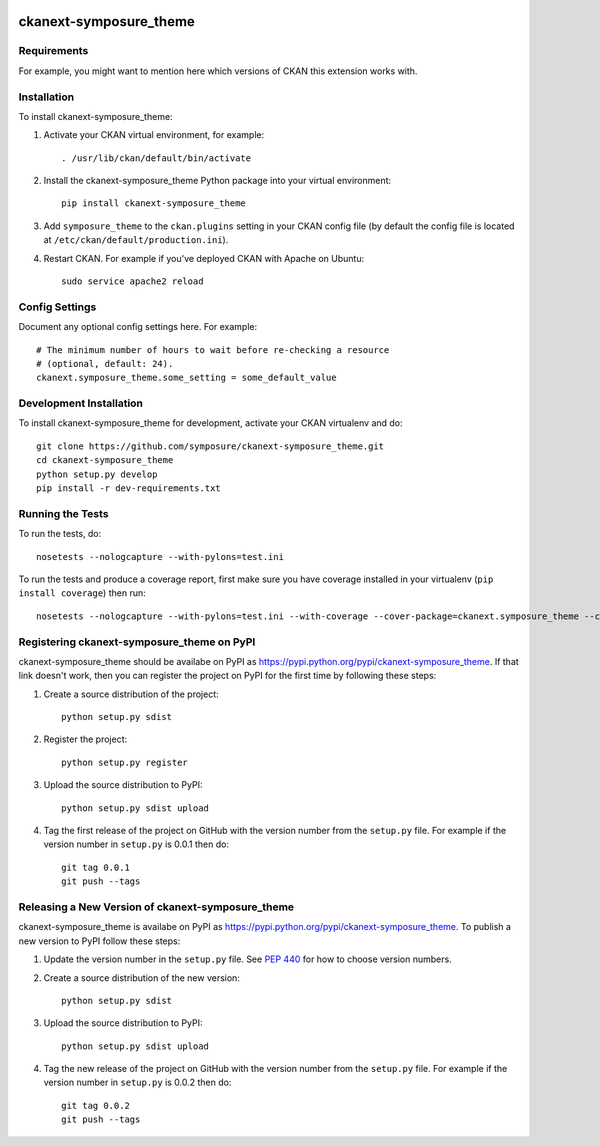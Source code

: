 .. You should enable this project on travis-ci.org and coveralls.io to make
   these badges work. The necessary Travis and Coverage config files have been
   generated for you.

.. image:: https://travis-ci.org/symposure/ckanext-symposure_theme.svg?branch=master
    :target: https://travis-ci.org/symposure/ckanext-symposure_theme

.. image:: https://coveralls.io/repos/symposure/ckanext-symposure_theme/badge.svg
  :target: https://coveralls.io/r/symposure/ckanext-symposure_theme

.. image:: https://pypip.in/download/ckanext-symposure_theme/badge.svg
    :target: https://pypi.python.org/pypi//ckanext-symposure_theme/
    :alt: Downloads

.. image:: https://pypip.in/version/ckanext-symposure_theme/badge.svg
    :target: https://pypi.python.org/pypi/ckanext-symposure_theme/
    :alt: Latest Version

.. image:: https://pypip.in/py_versions/ckanext-symposure_theme/badge.svg
    :target: https://pypi.python.org/pypi/ckanext-symposure_theme/
    :alt: Supported Python versions

.. image:: https://pypip.in/status/ckanext-symposure_theme/badge.svg
    :target: https://pypi.python.org/pypi/ckanext-symposure_theme/
    :alt: Development Status

.. image:: https://pypip.in/license/ckanext-symposure_theme/badge.svg
    :target: https://pypi.python.org/pypi/ckanext-symposure_theme/
    :alt: License

=============
ckanext-symposure_theme
=============

.. Put a description of your extension here:
   What does it do? What features does it have?
   Consider including some screenshots or embedding a video!


------------
Requirements
------------

For example, you might want to mention here which versions of CKAN this
extension works with.


------------
Installation
------------

.. Add any additional install steps to the list below.
   For example installing any non-Python dependencies or adding any required
   config settings.

To install ckanext-symposure_theme:

1. Activate your CKAN virtual environment, for example::

     . /usr/lib/ckan/default/bin/activate

2. Install the ckanext-symposure_theme Python package into your virtual environment::

     pip install ckanext-symposure_theme

3. Add ``symposure_theme`` to the ``ckan.plugins`` setting in your CKAN
   config file (by default the config file is located at
   ``/etc/ckan/default/production.ini``).

4. Restart CKAN. For example if you've deployed CKAN with Apache on Ubuntu::

     sudo service apache2 reload


---------------
Config Settings
---------------

Document any optional config settings here. For example::

    # The minimum number of hours to wait before re-checking a resource
    # (optional, default: 24).
    ckanext.symposure_theme.some_setting = some_default_value


------------------------
Development Installation
------------------------

To install ckanext-symposure_theme for development, activate your CKAN virtualenv and
do::

    git clone https://github.com/symposure/ckanext-symposure_theme.git
    cd ckanext-symposure_theme
    python setup.py develop
    pip install -r dev-requirements.txt


-----------------
Running the Tests
-----------------

To run the tests, do::

    nosetests --nologcapture --with-pylons=test.ini

To run the tests and produce a coverage report, first make sure you have
coverage installed in your virtualenv (``pip install coverage``) then run::

    nosetests --nologcapture --with-pylons=test.ini --with-coverage --cover-package=ckanext.symposure_theme --cover-inclusive --cover-erase --cover-tests


---------------------------------
Registering ckanext-symposure_theme on PyPI
---------------------------------

ckanext-symposure_theme should be availabe on PyPI as
https://pypi.python.org/pypi/ckanext-symposure_theme. If that link doesn't work, then
you can register the project on PyPI for the first time by following these
steps:

1. Create a source distribution of the project::

     python setup.py sdist

2. Register the project::

     python setup.py register

3. Upload the source distribution to PyPI::

     python setup.py sdist upload

4. Tag the first release of the project on GitHub with the version number from
   the ``setup.py`` file. For example if the version number in ``setup.py`` is
   0.0.1 then do::

       git tag 0.0.1
       git push --tags


----------------------------------------
Releasing a New Version of ckanext-symposure_theme
----------------------------------------

ckanext-symposure_theme is availabe on PyPI as https://pypi.python.org/pypi/ckanext-symposure_theme.
To publish a new version to PyPI follow these steps:

1. Update the version number in the ``setup.py`` file.
   See `PEP 440 <http://legacy.python.org/dev/peps/pep-0440/#public-version-identifiers>`_
   for how to choose version numbers.

2. Create a source distribution of the new version::

     python setup.py sdist

3. Upload the source distribution to PyPI::

     python setup.py sdist upload

4. Tag the new release of the project on GitHub with the version number from
   the ``setup.py`` file. For example if the version number in ``setup.py`` is
   0.0.2 then do::

       git tag 0.0.2
       git push --tags
